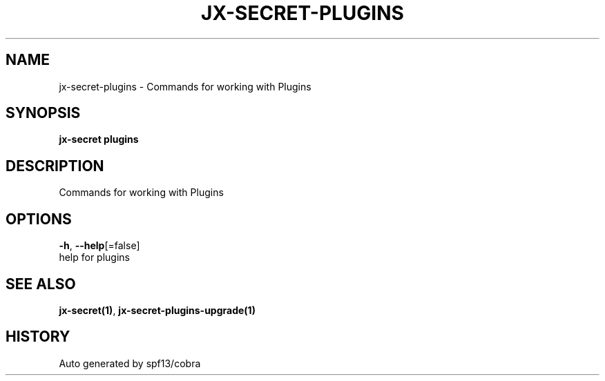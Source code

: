 .TH "JX-SECRET\-PLUGINS" "1" "" "Auto generated by spf13/cobra" "" 
.nh
.ad l


.SH NAME
.PP
jx\-secret\-plugins \- Commands for working with Plugins


.SH SYNOPSIS
.PP
\fBjx\-secret plugins\fP


.SH DESCRIPTION
.PP
Commands for working with Plugins


.SH OPTIONS
.PP
\fB\-h\fP, \fB\-\-help\fP[=false]
    help for plugins


.SH SEE ALSO
.PP
\fBjx\-secret(1)\fP, \fBjx\-secret\-plugins\-upgrade(1)\fP


.SH HISTORY
.PP
Auto generated by spf13/cobra
